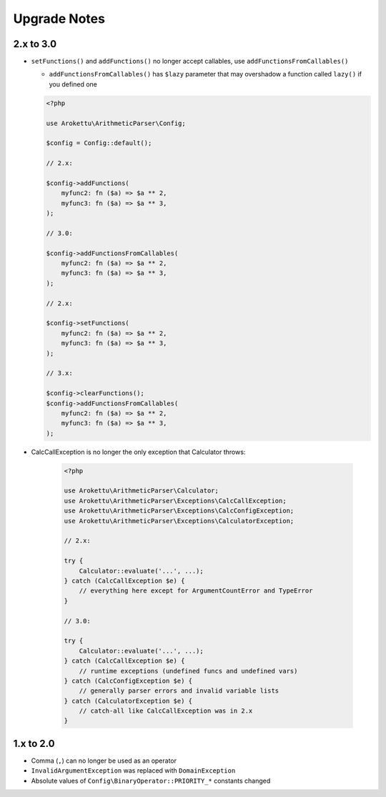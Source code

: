 Upgrade Notes
#############

2.x to 3.0
==========

* ``setFunctions()`` and ``addFunctions()`` no longer accept callables, use ``addFunctionsFromCallables()``

  * ``addFunctionsFromCallables()`` has ``$lazy`` parameter that may overshadow a function called ``lazy()`` if you defined one

  .. code-block:: php

        <?php

        use Arokettu\ArithmeticParser\Config;

        $config = Config::default();

        // 2.x:

        $config->addFunctions(
            myfunc2: fn ($a) => $a ** 2,
            myfunc3: fn ($a) => $a ** 3,
        );

        // 3.0:

        $config->addFunctionsFromCallables(
            myfunc2: fn ($a) => $a ** 2,
            myfunc3: fn ($a) => $a ** 3,
        );

        // 2.x:

        $config->setFunctions(
            myfunc2: fn ($a) => $a ** 2,
            myfunc3: fn ($a) => $a ** 3,
        );

        // 3.x:

        $config->clearFunctions();
        $config->addFunctionsFromCallables(
            myfunc2: fn ($a) => $a ** 2,
            myfunc3: fn ($a) => $a ** 3,
        );

* CalcCallException is no longer the only exception that Calculator throws:

    .. code-block:: php

        <?php

        use Arokettu\ArithmeticParser\Calculator;
        use Arokettu\ArithmeticParser\Exceptions\CalcCallException;
        use Arokettu\ArithmeticParser\Exceptions\CalcConfigException;
        use Arokettu\ArithmeticParser\Exceptions\CalculatorException;

        // 2.x:

        try {
            Calculator::evaluate('...', ...);
        } catch (CalcCallException $e) {
            // everything here except for ArgumentCountError and TypeError
        }

        // 3.0:

        try {
            Calculator::evaluate('...', ...);
        } catch (CalcCallException $e) {
            // runtime exceptions (undefined funcs and undefined vars)
        } catch (CalcConfigException $e) {
            // generally parser errors and invalid variable lists
        } catch (CalculatorException $e) {
            // catch-all like CalcCallException was in 2.x
        }

1.x to 2.0
==========

* Comma (``,``) can no longer be used as an operator
* ``InvalidArgumentException`` was replaced with ``DomainException``
* Absolute values of ``Config\BinaryOperator::PRIORITY_*`` constants changed
